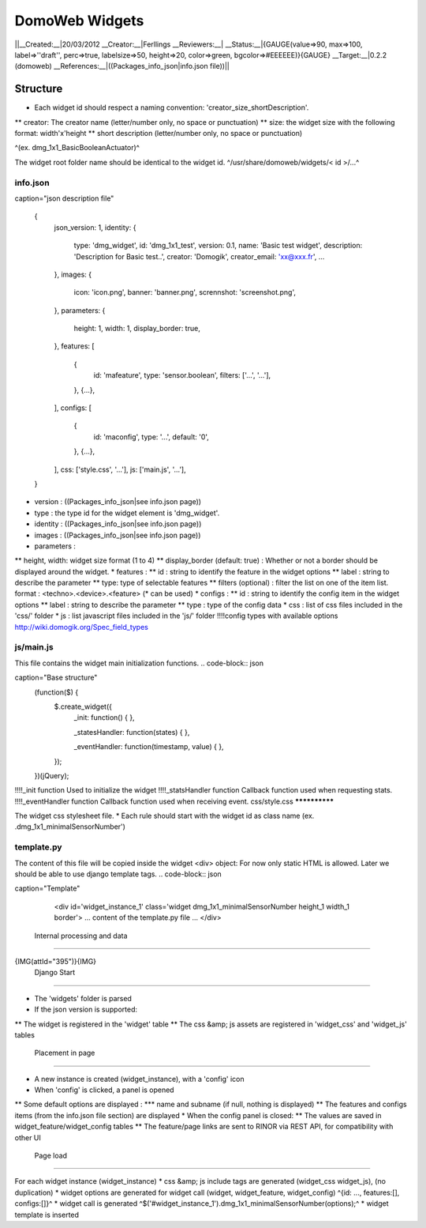 ****************
DomoWeb Widgets
****************

||__Created:__|20/03/2012
__Creator:__|Ferllings
__Reviewers:__|
__Status:__|{GAUGE(value=>90, max=>100, label=>''draft'', perc=>true, labelsize=>50, height=>20, color=>green, bgcolor=>#EEEEEE)}{GAUGE}
__Target:__|0.2.2 (domoweb)
__References:__|((Packages_info_json|info.json file))||

Structure
==========

* Each widget id should respect a naming convention: 'creator_size_shortDescription'.
** creator: The creator name (letter/number only, no space or punctuation)
** size: the widget size with the following format: width'x'height
** short description (letter/number only, no space or punctuation) 

^(ex. dmg_1x1_BasicBooleanActuator)^

The widget root folder name should be identical to the widget id.
^/usr/share/domoweb/widgets/< id >/...^

info.json
**********

.. code-block:: json

caption="json description file"
    
    {
                json_version: 1,
                identity: {
                            type: 'dmg_widget',
                            id: 'dmg_1x1_test',
                            version: 0.1,
                            name: 'Basic test widget',
                            description: 'Description for Basic test..',
                            creator: 'Domogik',
                            creator_email: 'xx@xxx.fr',
                            ...
                },
                images: {
                            icon: 'icon.png',
                            banner: 'banner.png',
                            scrennshot: 'screenshot.png',
                },
                parameters: {
                            height: 1,
                            width: 1,
                            display_border: true,
                },
                features: [
                            {
                                        id: 'mafeature',
                                        type: 'sensor.boolean',
                                        filters: ['...', '...'],
                            },
                            {...},
                ],
                configs: [
                            {
                                        id: 'maconfig',
                                        type: '...',
                                        default: '0',
                            },
                            {...},
                ],
                css: ['style.css', '...'],
                js: ['main.js', '...'],
    }
    


* version : ((Packages_info_json|see info.json page))
* type : the type id for the widget element is 'dmg_widget'.
* identity : ((Packages_info_json|see info.json page))
* images : ((Packages_info_json|see info.json page))
* parameters :
** height, width: widget size format (1 to 4)
** display_border (default: true) : Whether or not a border should be displayed around the widget.
* features :
** id : string to identify the feature in the widget options
** label : string to describe the parameter
** type: type of selectable features
** filters (optional) : filter the list on one of the item list. 
format : <techno>.<device>.<feature> (* can be used)
* configs :
** id : string to identify the config item in the widget options
** label : string to describe the parameter
** type : type of the config data
* css : list of css files included in the 'css/' folder
* js : list javascript files included in the 'js/' folder
!!!!config types with available options
http://wiki.domogik.org/Spec_field_types

js/main.js
***********

This file contains the widget main initialization functions.
.. code-block:: json

caption="Base structure"
    (function($) {
        $.create_widget({
            _init: function() {
            },
    
            _statesHandler: function(states) {
            },
            
            _eventHandler: function(timestamp, value) {
            },
        });
    })(jQuery);


!!!!_init function
Used to initialize the widget
!!!!_statsHandler function
Callback function used when requesting stats.
!!!!_eventHandler function
Callback function used when receiving event.
css/style.css
**************

The widget css stylesheet file.
* Each rule should start with the widget id as class name (ex. .dmg_1x1_minimalSensorNumber') 

template.py
************

The content of this file will be copied inside the widget <div> object:
For now only static HTML is allowed. Later we should be able to use django template tags.
.. code-block:: json

caption="Template"
    
    <div id='widget_instance_1' class='widget dmg_1x1_minimalSensorNumber height_1 width_1 border'>
    ... content of the template.py file ...
    </div>
    


 Internal processing and data
==============================

{IMG(attId="395")}{IMG}
 Django Start
**************

* The 'widgets' folder is parsed
* If the json version is supported:
** The widget is registered in the 'widget' table
** The css &amp; js assets are registered in 'widget_css' and 'widget_js' tables
 Placement in page
*******************

* A new instance is created (widget_instance), with a 'config' icon
* When 'config' is clicked, a panel is opened
** Some default options are displayed : 
*** name and subname (if null, nothing is displayed)
** The features and configs items (from the info.json file section) are displayed
* When the config panel is closed:
** The values are saved in widget_feature/widget_config tables
** The feature/page links are sent to RINOR via REST API, for compatibility with other UI
 Page load
***********

For each widget instance (widget_instance)
* css &amp; js include tags are generated (widget_css widget_js), (no duplication)
* widget options are generated for widget call (widget, widget_feature, widget_config)
^{id: ..., features:[], configs:[]}^
* widget call is generated
^$('#widget_instance_1').dmg_1x1_minimalSensorNumber(options);^
* widget template is inserted